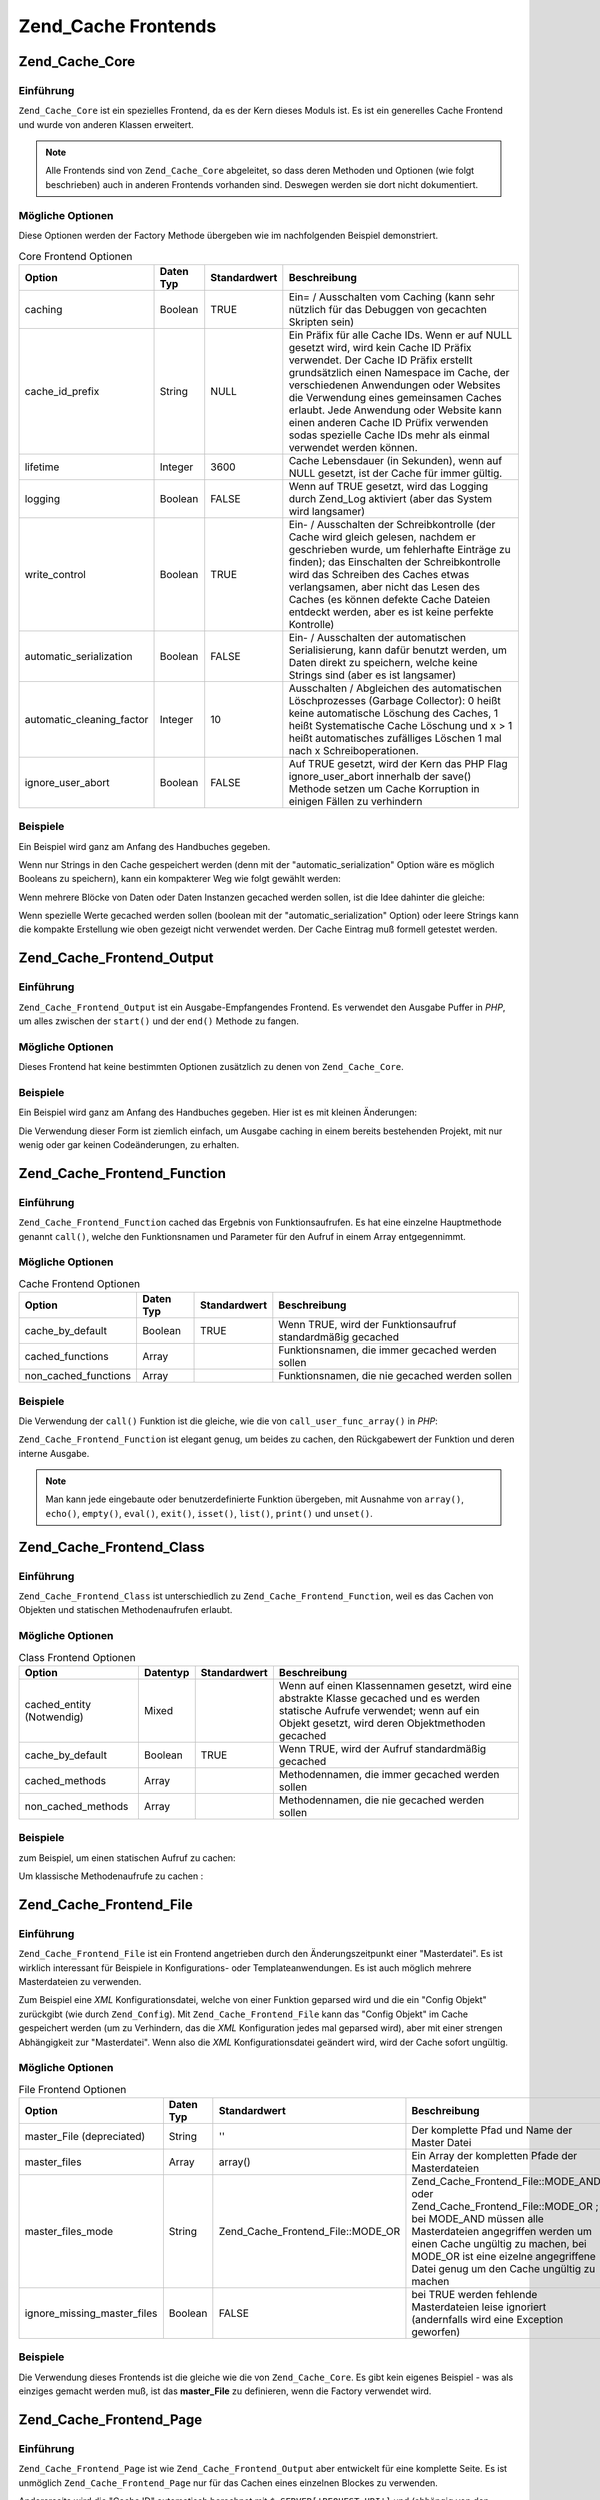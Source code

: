 .. _zend.cache.frontends:

Zend_Cache Frontends
====================

.. _zend.cache.frontends.core:

Zend_Cache_Core
---------------

.. _zend.cache.frontends.core.introduction:

Einführung
^^^^^^^^^^

``Zend_Cache_Core`` ist ein spezielles Frontend, da es der Kern dieses Moduls ist. Es ist ein generelles Cache
Frontend und wurde von anderen Klassen erweitert.

.. note::

   Alle Frontends sind von ``Zend_Cache_Core`` abgeleitet, so dass deren Methoden und Optionen (wie folgt
   beschrieben) auch in anderen Frontends vorhanden sind. Deswegen werden sie dort nicht dokumentiert.

.. _zend.cache.frontends.core.options:

Mögliche Optionen
^^^^^^^^^^^^^^^^^

Diese Optionen werden der Factory Methode übergeben wie im nachfolgenden Beispiel demonstriert.

.. _zend.cache.frontends.core.options.table:

.. table:: Core Frontend Optionen

   +-------------------------+---------+------------+----------------------------------------------------------------------------------------------------------------------------------------------------------------------------------------------------------------------------------------------------------------------------------------------------------------------------------------------------------------------------------------------------------------+
   |Option                   |Daten Typ|Standardwert|Beschreibung                                                                                                                                                                                                                                                                                                                                                                                                    |
   +=========================+=========+============+================================================================================================================================================================================================================================================================================================================================================================================================================+
   |caching                  |Boolean  |TRUE        |Ein= / Ausschalten vom Caching (kann sehr nützlich für das Debuggen von gecachten Skripten sein)                                                                                                                                                                                                                                                                                                                |
   +-------------------------+---------+------------+----------------------------------------------------------------------------------------------------------------------------------------------------------------------------------------------------------------------------------------------------------------------------------------------------------------------------------------------------------------------------------------------------------------+
   |cache_id_prefix          |String   |NULL        |Ein Präfix für alle Cache IDs. Wenn er auf NULL gesetzt wird, wird kein Cache ID Präfix verwendet. Der Cache ID Präfix erstellt grundsätzlich einen Namespace im Cache, der verschiedenen Anwendungen oder Websites die Verwendung eines gemeinsamen Caches erlaubt. Jede Anwendung oder Website kann einen anderen Cache ID Prüfix verwenden sodas spezielle Cache IDs mehr als einmal verwendet werden können.|
   +-------------------------+---------+------------+----------------------------------------------------------------------------------------------------------------------------------------------------------------------------------------------------------------------------------------------------------------------------------------------------------------------------------------------------------------------------------------------------------------+
   |lifetime                 |Integer  |3600        |Cache Lebensdauer (in Sekunden), wenn auf NULL gesetzt, ist der Cache für immer gültig.                                                                                                                                                                                                                                                                                                                         |
   +-------------------------+---------+------------+----------------------------------------------------------------------------------------------------------------------------------------------------------------------------------------------------------------------------------------------------------------------------------------------------------------------------------------------------------------------------------------------------------------+
   |logging                  |Boolean  |FALSE       |Wenn auf TRUE gesetzt, wird das Logging durch Zend_Log aktiviert (aber das System wird langsamer)                                                                                                                                                                                                                                                                                                               |
   +-------------------------+---------+------------+----------------------------------------------------------------------------------------------------------------------------------------------------------------------------------------------------------------------------------------------------------------------------------------------------------------------------------------------------------------------------------------------------------------+
   |write_control            |Boolean  |TRUE        |Ein- / Ausschalten der Schreibkontrolle (der Cache wird gleich gelesen, nachdem er geschrieben wurde, um fehlerhafte Einträge zu finden); das Einschalten der Schreibkontrolle wird das Schreiben des Caches etwas verlangsamen, aber nicht das Lesen des Caches (es können defekte Cache Dateien entdeckt werden, aber es ist keine perfekte Kontrolle)                                                        |
   +-------------------------+---------+------------+----------------------------------------------------------------------------------------------------------------------------------------------------------------------------------------------------------------------------------------------------------------------------------------------------------------------------------------------------------------------------------------------------------------+
   |automatic_serialization  |Boolean  |FALSE       |Ein- / Ausschalten der automatischen Serialisierung, kann dafür benutzt werden, um Daten direkt zu speichern, welche keine Strings sind (aber es ist langsamer)                                                                                                                                                                                                                                                 |
   +-------------------------+---------+------------+----------------------------------------------------------------------------------------------------------------------------------------------------------------------------------------------------------------------------------------------------------------------------------------------------------------------------------------------------------------------------------------------------------------+
   |automatic_cleaning_factor|Integer  |10          |Ausschalten / Abgleichen des automatischen Löschprozesses (Garbage Collector): 0 heißt keine automatische Löschung des Caches, 1 heißt Systematische Cache Löschung und x > 1 heißt automatisches zufälliges Löschen 1 mal nach x Schreiboperationen.                                                                                                                                                           |
   +-------------------------+---------+------------+----------------------------------------------------------------------------------------------------------------------------------------------------------------------------------------------------------------------------------------------------------------------------------------------------------------------------------------------------------------------------------------------------------------+
   |ignore_user_abort        |Boolean  |FALSE       |Auf TRUE gesetzt, wird der Kern das PHP Flag ignore_user_abort innerhalb der save() Methode setzen um Cache Korruption in einigen Fällen zu verhindern                                                                                                                                                                                                                                                          |
   +-------------------------+---------+------------+----------------------------------------------------------------------------------------------------------------------------------------------------------------------------------------------------------------------------------------------------------------------------------------------------------------------------------------------------------------------------------------------------------------+

.. _zend.cache.core.examples:

Beispiele
^^^^^^^^^

Ein Beispiel wird ganz am Anfang des Handbuches gegeben.

Wenn nur Strings in den Cache gespeichert werden (denn mit der "automatic_serialization" Option wäre es möglich
Booleans zu speichern), kann ein kompakterer Weg wie folgt gewählt werden:

.. code-block:: php
   :linenos:

   // Es wird angenommen das $cache existiert

   $id = 'myBigLoop'; // Die Cache ID von dem "das gecached werden soll"

   if (!($data = $cache->load($id))) {
       // Cache miss

       $data = '';
       for ($i = 0; $i < 10000; $i++) {
           $data = $data . $i;
       }

       $cache->save($data);

   }

   // [...] Irgendwas mit $data machen (ausgeben, verarbeiten, usw.)

Wenn mehrere Blöcke von Daten oder Daten Instanzen gecached werden sollen, ist die Idee dahinter die gleiche:

.. code-block:: php
   :linenos:

   // Sicherstellen, dass eindeutige Identifizierer verwendet werden:
   $id1 = 'foo';
   $id2 = 'bar';

   // Block 1
   if (!($data = $cache->load($id1))) {
       // Cache miss

       $data = '';
       for ($i=0;$i<10000;$i++) {
           $data = $data . $i;
       }

       $cache->save($data);

   }
   echo($data);

   // Hier wird NIE gecached
   echo('NIE GECACHED! ');

   // Block 2
   if (!($data = $cache->load($id2))) {
       // Cache miss

       $data = '';
       for ($i=0;$i<10000;$i++) {
           $data = $data . '!';
       }

       $cache->save($data);

   }
   echo($data);

Wenn spezielle Werte gecached werden sollen (boolean mit der "automatic_serialization" Option) oder leere Strings
kann die kompakte Erstellung wie oben gezeigt nicht verwendet werden. Der Cache Eintrag muß formell getestet
werden.

.. code-block:: php
   :linenos:

   // Die kompakte Erstellung
   // (nicht gut wenn leere Strings und/oder boolsche Werte gecached werden)
   if (!($data = $cache->load($id))) {

       // Cache fehlgeschlagen

       // [...] wir erstellen $data

       $cache->save($data);

   }

   // wir machen etwas mit $data

   // [...]

   // die komplette Erstellung (funktioniert in jedem Fall)
   if (!($cache->test($id))) {

       // Cache fehlgeschlagen

       // [...] wir erstellen $data

       $cache->save($data);

   } else {

       // Cache getroffen

       $data = $cache->load($id);

   }

   // Wir machen irgendetwas mit $data

.. _zend.cache.frontends.output:

Zend_Cache_Frontend_Output
--------------------------

.. _zend.cache.frontends.output.introduction:

Einführung
^^^^^^^^^^

``Zend_Cache_Frontend_Output`` ist ein Ausgabe-Empfangendes Frontend. Es verwendet den Ausgabe Puffer in *PHP*, um
alles zwischen der ``start()`` und der ``end()`` Methode zu fangen.

.. _zend.cache.frontends.output.options:

Mögliche Optionen
^^^^^^^^^^^^^^^^^

Dieses Frontend hat keine bestimmten Optionen zusätzlich zu denen von ``Zend_Cache_Core``.

.. _zend.cache.frontends.output.examples:

Beispiele
^^^^^^^^^

Ein Beispiel wird ganz am Anfang des Handbuches gegeben. Hier ist es mit kleinen Änderungen:

.. code-block:: php
   :linenos:

   // Wenn es ein Cache Miss ist, wird das puffern der Ausgabe ausgelöst
   if( ! ($cache->start('mypage'))) {

       // Alle wie gewohnt ausgeben
       echo 'Hallo Welt! ';
       echo 'Das wird gecached ('.time().') ';

       $cache->end(); // Ausgabepufferung beenden

   }

   echo 'Hier wird nie gecached ('.time().').';

Die Verwendung dieser Form ist ziemlich einfach, um Ausgabe caching in einem bereits bestehenden Projekt, mit nur
wenig oder gar keinen Codeänderungen, zu erhalten.

.. _zend.cache.frontends.function:

Zend_Cache_Frontend_Function
----------------------------

.. _zend.cache.frontends.function.introduction:

Einführung
^^^^^^^^^^

``Zend_Cache_Frontend_Function`` cached das Ergebnis von Funktionsaufrufen. Es hat eine einzelne Hauptmethode
genannt ``call()``, welche den Funktionsnamen und Parameter für den Aufruf in einem Array entgegennimmt.

.. _zend.cache.frontends.function.options:

Mögliche Optionen
^^^^^^^^^^^^^^^^^

.. _zend.cache.frontends.function.options.table:

.. table:: Cache Frontend Optionen

   +--------------------+---------+------------+----------------------------------------------------------+
   |Option              |Daten Typ|Standardwert|Beschreibung                                              |
   +====================+=========+============+==========================================================+
   |cache_by_default    |Boolean  |TRUE        |Wenn TRUE, wird der Funktionsaufruf standardmäßig gecached|
   +--------------------+---------+------------+----------------------------------------------------------+
   |cached_functions    |Array    |            |Funktionsnamen, die immer gecached werden sollen          |
   +--------------------+---------+------------+----------------------------------------------------------+
   |non_cached_functions|Array    |            |Funktionsnamen, die nie gecached werden sollen            |
   +--------------------+---------+------------+----------------------------------------------------------+

.. _zend.cache.frontends.function.examples:

Beispiele
^^^^^^^^^

Die Verwendung der ``call()`` Funktion ist die gleiche, wie die von ``call_user_func_array()`` in *PHP*:

.. code-block:: php
   :linenos:

   $cache->call('veryExpensiveFunc', $params);

   // $params ist ein Array
   // Für das Aufrufen von veryExpensiveFunc(1, 'foo', 'bar') mit Caching kann,
   // z.B. $cache->call('veryExpensiveFunc', array(1, 'foo', 'bar')) benutzt
   // werden

``Zend_Cache_Frontend_Function`` ist elegant genug, um beides zu cachen, den Rückgabewert der Funktion und deren
interne Ausgabe.

.. note::

   Man kann jede eingebaute oder benutzerdefinierte Funktion übergeben, mit Ausnahme von ``array()``, ``echo()``,
   ``empty()``, ``eval()``, ``exit()``, ``isset()``, ``list()``, ``print()`` und ``unset()``.

.. _zend.cache.frontends.class:

Zend_Cache_Frontend_Class
-------------------------

.. _zend.cache.frontends.class.introduction:

Einführung
^^^^^^^^^^

``Zend_Cache_Frontend_Class`` ist unterschiedlich zu ``Zend_Cache_Frontend_Function``, weil es das Cachen von
Objekten und statischen Methodenaufrufen erlaubt.

.. _zend.cache.frontends.class.options:

Mögliche Optionen
^^^^^^^^^^^^^^^^^

.. _zend.cache.frontends.class.options.table:

.. table:: Class Frontend Optionen

   +-------------------------+--------+------------+-----------------------------------------------------------------------------------------------------------------------------------------------------------------------------------+
   |Option                   |Datentyp|Standardwert|Beschreibung                                                                                                                                                                       |
   +=========================+========+============+===================================================================================================================================================================================+
   |cached_entity (Notwendig)|Mixed   |            |Wenn auf einen Klassennamen gesetzt, wird eine abstrakte Klasse gecached und es werden statische Aufrufe verwendet; wenn auf ein Objekt gesetzt, wird deren Objektmethoden gecached|
   +-------------------------+--------+------------+-----------------------------------------------------------------------------------------------------------------------------------------------------------------------------------+
   |cache_by_default         |Boolean |TRUE        |Wenn TRUE, wird der Aufruf standardmäßig gecached                                                                                                                                  |
   +-------------------------+--------+------------+-----------------------------------------------------------------------------------------------------------------------------------------------------------------------------------+
   |cached_methods           |Array   |            |Methodennamen, die immer gecached werden sollen                                                                                                                                    |
   +-------------------------+--------+------------+-----------------------------------------------------------------------------------------------------------------------------------------------------------------------------------+
   |non_cached_methods       |Array   |            |Methodennamen, die nie gecached werden sollen                                                                                                                                      |
   +-------------------------+--------+------------+-----------------------------------------------------------------------------------------------------------------------------------------------------------------------------------+

.. _zend.cache.frontends.class.examples:

Beispiele
^^^^^^^^^

zum Beispiel, um einen statischen Aufruf zu cachen:

.. code-block:: php
   :linenos:

   class Test {

       // Statische Methode
       public static function foobar($param1, $param2) {
           echo "foobar_output($param1, $param2)";
           return "foobar_return($param1, $param2)";
       }

   }

   // [...]
   $frontendOptions = array(
       'cached_entity' => 'Test' // Der Name der Klasse
   );
   // [...]

   // Der gecachte Aufruf
   $result = $cache->foobar('1', '2');

Um klassische Methodenaufrufe zu cachen :

.. code-block:: php
   :linenos:

   class Test {

       private $_string = 'Hallo !';

       public function foobar2($param1, $param2) {
           echo($this->_string);
           echo "foobar2_output($param1, $param2)";
           return "foobar2_return($param1, $param2)";
       }

   }

   // [...]
   $frontendOptions = array(
       'cached_entity' => new Test() // Eine Instanz der Klasse
   );
   // [...]

   // Der gecachte Aufruf
   $res = $cache->foobar2('1', '2');

.. _zend.cache.frontends.file:

Zend_Cache_Frontend_File
------------------------

.. _zend.cache.frontends.file.introduction:

Einführung
^^^^^^^^^^

``Zend_Cache_Frontend_File`` ist ein Frontend angetrieben durch den Änderungszeitpunkt einer "Masterdatei". Es ist
wirklich interessant für Beispiele in Konfigurations- oder Templateanwendungen. Es ist auch möglich mehrere
Masterdateien zu verwenden.

Zum Beispiel eine *XML* Konfigurationsdatei, welche von einer Funktion geparsed wird und die ein "Config Objekt"
zurückgibt (wie durch ``Zend_Config``). Mit ``Zend_Cache_Frontend_File`` kann das "Config Objekt" im Cache
gespeichert werden (um zu Verhindern, das die *XML* Konfiguration jedes mal geparsed wird), aber mit einer strengen
Abhängigkeit zur "Masterdatei". Wenn also die *XML* Konfigurationsdatei geändert wird, wird der Cache sofort
ungültig.

.. _zend.cache.frontends.file.options:

Mögliche Optionen
^^^^^^^^^^^^^^^^^

.. _zend.cache.frontends.file.options.table:

.. table:: File Frontend Optionen

   +---------------------------+---------+---------------------------------+--------------------------------------------------------------------------------------------------------------------------------------------------------------------------------------------------------------------------------------------------------------+
   |Option                     |Daten Typ|Standardwert                     |Beschreibung                                                                                                                                                                                                                                                  |
   +===========================+=========+=================================+==============================================================================================================================================================================================================================================================+
   |master_File (depreciated)  |String   |''                               |Der komplette Pfad und Name der Master Datei                                                                                                                                                                                                                  |
   +---------------------------+---------+---------------------------------+--------------------------------------------------------------------------------------------------------------------------------------------------------------------------------------------------------------------------------------------------------------+
   |master_files               |Array    |array()                          |Ein Array der kompletten Pfade der Masterdateien                                                                                                                                                                                                              |
   +---------------------------+---------+---------------------------------+--------------------------------------------------------------------------------------------------------------------------------------------------------------------------------------------------------------------------------------------------------------+
   |master_files_mode          |String   |Zend_Cache_Frontend_File::MODE_OR|Zend_Cache_Frontend_File::MODE_AND oder Zend_Cache_Frontend_File::MODE_OR ; bei MODE_AND müssen alle Masterdateien angegriffen werden um einen Cache ungültig zu machen, bei MODE_OR ist eine eizelne angegriffene Datei genug um den Cache ungültig zu machen|
   +---------------------------+---------+---------------------------------+--------------------------------------------------------------------------------------------------------------------------------------------------------------------------------------------------------------------------------------------------------------+
   |ignore_missing_master_files|Boolean  |FALSE                            |bei TRUE werden fehlende Masterdateien leise ignoriert (andernfalls wird eine Exception geworfen)                                                                                                                                                             |
   +---------------------------+---------+---------------------------------+--------------------------------------------------------------------------------------------------------------------------------------------------------------------------------------------------------------------------------------------------------------+

.. _zend.cache.frontends.file.examples:

Beispiele
^^^^^^^^^

Die Verwendung dieses Frontends ist die gleiche wie die von ``Zend_Cache_Core``. Es gibt kein eigenes Beispiel -
was als einziges gemacht werden muß, ist das **master_File** zu definieren, wenn die Factory verwendet wird.

.. _zend.cache.frontends.page:

Zend_Cache_Frontend_Page
------------------------

.. _zend.cache.frontends.page.introduction:

Einführung
^^^^^^^^^^

``Zend_Cache_Frontend_Page`` ist wie ``Zend_Cache_Frontend_Output`` aber entwickelt für eine komplette Seite. Es
ist unmöglich ``Zend_Cache_Frontend_Page`` nur für das Cachen eines einzelnen Blockes zu verwenden.

Andererseits wird die "Cache ID" automatisch berechnet mit ``$_SERVER['REQUEST_URI']`` und (abhängig von den
Optionen) mit ``$_GET``, ``$_POST``, ``$_SESSION``, ``$_COOKIE``, ``$_FILES``. Trotzdem muß nur eine Methode
aufgerufen werden (``start()``), weil der Aufruf von ``end()`` immer vollautomatisch ist, wenn die Seite endet.

Zur Zeit ist es nicht eingebaut, aber es ist ein *HTTP* abhängiges System geplant, um Bandbreiten zu sparen (das
System wird ein "*HTTP* 304 nicht geändert" schicken, wenn der Cache gefunden wurde und wenn der Browser bereits
eine gültige Version hat).

.. note::

   Dieses Frontend arbeitet indem es eine Callback Funktion registriert welche aufgerufen wird wenn das Buffern der
   Ausgabe welches es verwendet, gelöscht wird. Damit dies korrekt arbeitet muss es der letzte Ausgabebuffer in
   der Anfrage sein. Um dies zu garantieren **muss** der Ausgabebuffer, den der Dispatcher verwendet, deaktiviert
   sein indem die ``setParam()`` Methode von ``Zend_Controller_Front`` verwendet wird. Zum Beispiel
   ``$front->setParam('disableOutputBuffering', true)`` oder durch Hinzufügen von
   "resources.frontcontroller.params.disableOutputBuffering = true" zum eigenen Konfigurationsdatei der Bootstrap
   (*INI* angenommen) wenn ``Zend_Application`` verwendet wird.

.. _zend.cache.frontends.page.options:

Mögliche Optionen
^^^^^^^^^^^^^^^^^

.. _zend.cache.frontends.page.options.table:

.. table:: Page Frontend Optionen

   +----------------+---------+------------------------+--------------------------------------------------------------------------------------------------------------------------------------------------------------------------------------------------------------------------------------------------------------------------------------------------------------------------------------------------------------------------------------------------------------------------------------------------------------------------------------------------------------------------------------------------------------------------------------------------------------------------------------------------------------------------------------------------------------------------------------------------------------------------------------------------------------------------------------------------------------------------------------------------------------------------------------------------------------------------------------------------------------------------------------------------------------------------------------------------------------------------------------------------------------------------------------------------------------------------------------------------------------------------------------------------------------------------------------------------------------------------------------------------------------------------------------------------------------------------------------------------------------------------------------------------------------------------------------------------------------------------------------------------------------------------------------------------------------------------------------------------------------------------------------------------------------------------------------------------------------------------------------+
   |Option          |Daten Typ|Standardwert            |Beschreibung                                                                                                                                                                                                                                                                                                                                                                                                                                                                                                                                                                                                                                                                                                                                                                                                                                                                                                                                                                                                                                                                                                                                                                                                                                                                                                                                                                                                                                                                                                                                                                                                                                                                                                                                                                                                                                                                          |
   +================+=========+========================+======================================================================================================================================================================================================================================================================================================================================================================================================================================================================================================================================================================================================================================================================================================================================================================================================================================================================================================================================================================================================================================================================================================================================================================================================================================================================================================================================================================================================================================================================================================================================================================================================================================================================================================================================================================================================================================================================================+
   |http_conditional|Boolean  |FALSE                   |Verwendung des http_conditional Systems (zur Zeit nicht implementiert)                                                                                                                                                                                                                                                                                                                                                                                                                                                                                                                                                                                                                                                                                                                                                                                                                                                                                                                                                                                                                                                                                                                                                                                                                                                                                                                                                                                                                                                                                                                                                                                                                                                                                                                                                                                                                |
   +----------------+---------+------------------------+--------------------------------------------------------------------------------------------------------------------------------------------------------------------------------------------------------------------------------------------------------------------------------------------------------------------------------------------------------------------------------------------------------------------------------------------------------------------------------------------------------------------------------------------------------------------------------------------------------------------------------------------------------------------------------------------------------------------------------------------------------------------------------------------------------------------------------------------------------------------------------------------------------------------------------------------------------------------------------------------------------------------------------------------------------------------------------------------------------------------------------------------------------------------------------------------------------------------------------------------------------------------------------------------------------------------------------------------------------------------------------------------------------------------------------------------------------------------------------------------------------------------------------------------------------------------------------------------------------------------------------------------------------------------------------------------------------------------------------------------------------------------------------------------------------------------------------------------------------------------------------------+
   |debug_header    |Boolean  |FALSE                   |Wenn TRUE, wird ein Debugging Text vor jeder gecacheten Seite hinzugefügt                                                                                                                                                                                                                                                                                                                                                                                                                                                                                                                                                                                                                                                                                                                                                                                                                                                                                                                                                                                                                                                                                                                                                                                                                                                                                                                                                                                                                                                                                                                                                                                                                                                                                                                                                                                                             |
   +----------------+---------+------------------------+--------------------------------------------------------------------------------------------------------------------------------------------------------------------------------------------------------------------------------------------------------------------------------------------------------------------------------------------------------------------------------------------------------------------------------------------------------------------------------------------------------------------------------------------------------------------------------------------------------------------------------------------------------------------------------------------------------------------------------------------------------------------------------------------------------------------------------------------------------------------------------------------------------------------------------------------------------------------------------------------------------------------------------------------------------------------------------------------------------------------------------------------------------------------------------------------------------------------------------------------------------------------------------------------------------------------------------------------------------------------------------------------------------------------------------------------------------------------------------------------------------------------------------------------------------------------------------------------------------------------------------------------------------------------------------------------------------------------------------------------------------------------------------------------------------------------------------------------------------------------------------------+
   |default_options |Array    |array(...siehe unten...)|Ein assoziatives Array mit Standard Optionen: (boolean, TRUE per Default) cache: Cache ist aktiviert wenn TRUE(boolean, FALSE per Default) cache_with_get_variables: wenn TRUE, ist der Cache weiterhin aktiviert, selbst wenn es einige Variablen im $_GET Array gibt (boolean, FALSE per Default) cache_with_post_variables: wenn TRUE, ist der Cache weiterhin aktiviert, selbst wenn es einige Variablen im $_POST Array gibt (boolean, FALSE per Default) cache_with_session_variables: wenn TRUE, ist der Cache weiterhin aktiviert, selbst wenn es einige Variablen im $_SESSION Array gibt (boolean, FALSE per Default) cache_with_files_variables: wenn TRUE, ist der Cache weiterhin aktiviert, selbst wenn es einige Variablen im $_FILES Array gibt (boolean, FALSE per Default) cache_with_cookie_variables: wenn TRUE, ist der Cache weiterhin aktiviert, selbst wenn es einige Variablen im $_COOKIE Array gibt (boolean, TRUE per Default) make_id_with_get_variables: wenn TRUE, wird die Cache ID vom Inhalt des $_GET Arrays abhängig sein (boolean, TRUE per Default) make_id_with_post_variables: wenn TRUE, wird die Cache ID vom Inhalt des $_POST Arrays abhängig sein (boolean, TRUE per Default) make_id_with_session_variables: wenn TRUE, wird die Cache ID vom Inhalt des $_SESSION Arrays abhängig sein (boolean, TRUE per Default) make_id_with_files_variables: wenn TRUE, wird die Cache ID vom Inhalt des $_FILES Arrays abhängig sein (boolean, TRUE per Default) make_id_with_cookie_variables: wenn TRUE, wird die Cache ID vom Inhalt des $_COOKIE Arrays abhängig sein (int, FALSE by default) specific_lifetime: wenn nicht FALSE, wird die angegebene Lifetime für das ausgewählte Regex verwendet (array, array() by default) tags: Tags für den Cache Eintrag (int, NULL by default) priority: Priorität (wenn das Backend das unterstützt)|
   +----------------+---------+------------------------+--------------------------------------------------------------------------------------------------------------------------------------------------------------------------------------------------------------------------------------------------------------------------------------------------------------------------------------------------------------------------------------------------------------------------------------------------------------------------------------------------------------------------------------------------------------------------------------------------------------------------------------------------------------------------------------------------------------------------------------------------------------------------------------------------------------------------------------------------------------------------------------------------------------------------------------------------------------------------------------------------------------------------------------------------------------------------------------------------------------------------------------------------------------------------------------------------------------------------------------------------------------------------------------------------------------------------------------------------------------------------------------------------------------------------------------------------------------------------------------------------------------------------------------------------------------------------------------------------------------------------------------------------------------------------------------------------------------------------------------------------------------------------------------------------------------------------------------------------------------------------------------+
   |regexps         |Array    |array()                 |Ein assoziatives Array, um Optionen nur für einige REQUEST_URI zu setzen. Die Schlüssel sind reguläre Ausdrücke (PCRE), die Werte sind ein assoziatives Array mit spezifischen Optionen, die gesetzt werden sollen, wenn der reguläre Ausdruck auf $_SERVER['REQUEST_URI'] passt (siehe die default_options für eine Liste der verfügbaren Optionen); wenn verschiedene reguläre Ausdrücke auf $_SERVER['REQUEST_URI'] passen, wird nur der letzte verwendet.                                                                                                                                                                                                                                                                                                                                                                                                                                                                                                                                                                                                                                                                                                                                                                                                                                                                                                                                                                                                                                                                                                                                                                                                                                                                                                                                                                                                                         |
   +----------------+---------+------------------------+--------------------------------------------------------------------------------------------------------------------------------------------------------------------------------------------------------------------------------------------------------------------------------------------------------------------------------------------------------------------------------------------------------------------------------------------------------------------------------------------------------------------------------------------------------------------------------------------------------------------------------------------------------------------------------------------------------------------------------------------------------------------------------------------------------------------------------------------------------------------------------------------------------------------------------------------------------------------------------------------------------------------------------------------------------------------------------------------------------------------------------------------------------------------------------------------------------------------------------------------------------------------------------------------------------------------------------------------------------------------------------------------------------------------------------------------------------------------------------------------------------------------------------------------------------------------------------------------------------------------------------------------------------------------------------------------------------------------------------------------------------------------------------------------------------------------------------------------------------------------------------------+
   |memorize_headers|Array    |array()                 |Ein Array von Strings die zu einem HTTP Headernamen korrespondieren. Aufgelistete Header werden mit den Cache Daten gespeichert und wieder "abgespielt" wenn der Cache getroffen wird.                                                                                                                                                                                                                                                                                                                                                                                                                                                                                                                                                                                                                                                                                                                                                                                                                                                                                                                                                                                                                                                                                                                                                                                                                                                                                                                                                                                                                                                                                                                                                                                                                                                                                                |
   +----------------+---------+------------------------+--------------------------------------------------------------------------------------------------------------------------------------------------------------------------------------------------------------------------------------------------------------------------------------------------------------------------------------------------------------------------------------------------------------------------------------------------------------------------------------------------------------------------------------------------------------------------------------------------------------------------------------------------------------------------------------------------------------------------------------------------------------------------------------------------------------------------------------------------------------------------------------------------------------------------------------------------------------------------------------------------------------------------------------------------------------------------------------------------------------------------------------------------------------------------------------------------------------------------------------------------------------------------------------------------------------------------------------------------------------------------------------------------------------------------------------------------------------------------------------------------------------------------------------------------------------------------------------------------------------------------------------------------------------------------------------------------------------------------------------------------------------------------------------------------------------------------------------------------------------------------------------+

.. _zend.cache.frontends.page.examples:

Beispiele
^^^^^^^^^

Die Verwendung von ``Zend_Cache_Frontend_Page`` ist wirklich trivial :

.. code-block:: php
   :linenos:

   // [...] // Benötigt, Konfiguration und Factory

   $cache->start();
   // Wenn der Cache gefunden wurde, wird das Ergebnis zum Browser geschickt,
   // und das Skript stoppt hier

   // Rest der Seite ...

Ein etwas komplexeres Beispiel, welches einen Weg zeigt, um ein zentralisiertes Cache Management in einer Bootstrap
Datei zu erhalten (um es z.B. mit ``Zend_Controller`` zu verwenden)

.. code-block:: php
   :linenos:

   /*
    * Es sollte vermieden werden, zu viele Zeilen vor dem Cache Bereich zu setzen
    * zum Beispiel sollten für optimale Performanz "require_once" oder
    * "Zend_Loader::loadClass" nach dem Cache Bereich stehen
    */

   $frontendOptions = array(
      'lifetime' => 7200,
      'debug_header' => true, // für das Debuggen
      'regexps' => array(
          // cache den gesamten IndexController
          '^/$' => array('cache' => true),

          // cache den gesamten IndexController
          '^/index/' => array('cache' => true),

          // wir cachen nicht den ArticleController...
          '^/article/' => array('cache' => false),

          // ...aber wir cachen die "View" Aktion von diesem ArticleController
          '^/article/view/' => array(
              'cache' => true,

              // und wir cachen sogar wenn es einige Variablen in $_POST gibt
              'cache_with_post_variables' => true,

              // aber die Cache Id wird vom $_POST Array abhängig sein
              'make_id_with_post_variables' => true,
          )
      )
   );

   $backendOptions = array(
       'cache_dir' => '/tmp/'
   );

   // erhalte ein Zend_Cache_Frontend_Page Objekt
   $cache = Zend_Cache::factory('Page',
                                'File',
                                $frontendOptions,
                                $backendOptions);

   $cache->start();

   // Wenn der Cache gefunden wurde, wird das Ergebnis zum Browser geschickt,
   // und das Skript stoppt hier

   // [...] das Ende der Bootstrap Datei
   // diese Zeilen werden nicht ausgeführt, wenn der Cache ausgegeben wurde

.. _zend.cache.frontends.page.cancel:

Die spezielle cancel Methode
^^^^^^^^^^^^^^^^^^^^^^^^^^^^

Aus Designgründen, kann es in einigen Fällen (zum Beispiel bei Verwendung von nicht *HTTP* 200 Return Codes),
notwendig sein den aktuellen Cacheprozess zu unterbrechen. Deshalb zeigen wir für dieses spezielle Frontend die
``cancel()`` Methode.

.. code-block:: php
   :linenos:

   // [...] // Benötigt, Konfiguration und Factory

   $cache->start();

   // [...]

   if ($someTest) {
       $cache->cancel();
       // [...]
   }

   // [...]

.. _zend.cache.frontends.capture:

Zend_Cache_Frontend_Capture
---------------------------

.. _zend.cache.frontends.capture.introduction:

Einführung
^^^^^^^^^^

``Zend_Cache_Frontend_Capture`` ist wie ``Zend_Cache_Frontend_Output`` aber für komplette Seiten gestaltet. Es ist
nicht möglich ``Zend_Cache_Frontend_Capture`` für das Cachen eines einzelnen Blocks zu verwenden. Diese Klasse
ist speziell dazu gestaltet um nur in Verbindung mit dem ``Zend_Cache_Backend_Static`` Backend zu funktionieren
indem es komplette Seiten von *HTML*/*XML* oder anderen Inhalten in einer statischen physikalischen Datei auf dem
lokalen Dateisystem cached.

Sehen Sie bitte in die Dokumentation von ``Zend_Cache_Backend_Static`` für alle Use Cases bezüglich dieser
Klasse.

.. note::

   Dieses Frontend arbeitet indem es eine Callback Funktion registriert welche aufgerufen wird wenn das Buffern der
   Ausgabe welches es verwendet, gelöscht wird. Damit dies korrekt arbeitet muss es der letzte Ausgabebuffer in
   der Anfrage sein. Um dies zu garantieren *muss* der Ausgabebuffer, den der Dispatcher verwendet, deaktiviert
   sein indem die ``setParam()`` Methode von ``Zend_Controller_Front`` verwendet wird. Zum Beispiel
   ``$front->setParam('disableOutputBuffering', true)`` oder durch Hinzufügen von
   "resources.frontcontroller.params.disableOutputBuffering = true" zum eigenen Konfigurationsdatei der Bootstrap
   (*INI* angenommen) wenn ``Zend_Application`` verwendet wird.


